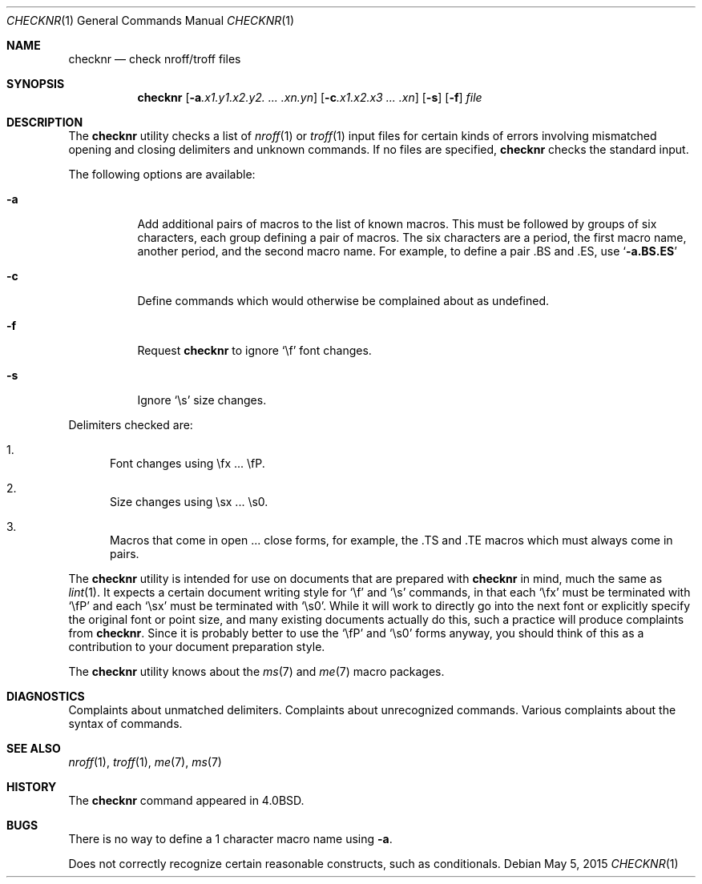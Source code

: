 .\" $MidnightBSD$
.\" Copyright (c) 1980, 1990, 1993
.\"	The Regents of the University of California.  All rights reserved.
.\"
.\" Redistribution and use in source and binary forms, with or without
.\" modification, are permitted provided that the following conditions
.\" are met:
.\" 1. Redistributions of source code must retain the above copyright
.\"    notice, this list of conditions and the following disclaimer.
.\" 2. Redistributions in binary form must reproduce the above copyright
.\"    notice, this list of conditions and the following disclaimer in the
.\"    documentation and/or other materials provided with the distribution.
.\" 4. Neither the name of the University nor the names of its contributors
.\"    may be used to endorse or promote products derived from this software
.\"    without specific prior written permission.
.\"
.\" THIS SOFTWARE IS PROVIDED BY THE REGENTS AND CONTRIBUTORS ``AS IS'' AND
.\" ANY EXPRESS OR IMPLIED WARRANTIES, INCLUDING, BUT NOT LIMITED TO, THE
.\" IMPLIED WARRANTIES OF MERCHANTABILITY AND FITNESS FOR A PARTICULAR PURPOSE
.\" ARE DISCLAIMED.  IN NO EVENT SHALL THE REGENTS OR CONTRIBUTORS BE LIABLE
.\" FOR ANY DIRECT, INDIRECT, INCIDENTAL, SPECIAL, EXEMPLARY, OR CONSEQUENTIAL
.\" DAMAGES (INCLUDING, BUT NOT LIMITED TO, PROCUREMENT OF SUBSTITUTE GOODS
.\" OR SERVICES; LOSS OF USE, DATA, OR PROFITS; OR BUSINESS INTERRUPTION)
.\" HOWEVER CAUSED AND ON ANY THEORY OF LIABILITY, WHETHER IN CONTRACT, STRICT
.\" LIABILITY, OR TORT (INCLUDING NEGLIGENCE OR OTHERWISE) ARISING IN ANY WAY
.\" OUT OF THE USE OF THIS SOFTWARE, EVEN IF ADVISED OF THE POSSIBILITY OF
.\" SUCH DAMAGE.
.\"
.\"     @(#)checknr.1	8.1 (Berkeley) 6/6/93
.\" $FreeBSD: stable/10/usr.bin/checknr/checknr.1 282951 2015-05-15 09:00:20Z bapt $
.\"
.Dd May 5, 2015
.Dt CHECKNR 1
.Os
.Sh NAME
.Nm checknr
.Nd check nroff/troff files
.Sh SYNOPSIS
.Nm
.Op Fl a Ns Ar \&.x1.y1.x2.y2. ... \&.xn.yn
.Op Fl c Ns Ar \&.x1.x2.x3 ... \&.xn
.Op Fl s
.Op Fl f
.Ar file
.Sh DESCRIPTION
The
.Nm
utility checks a list of
.Xr nroff 1
or
.Xr troff 1
input files for certain kinds of errors
involving mismatched opening and closing delimiters
and unknown commands.
If no files are specified,
.Nm
checks the standard input.
.Pp
The following options are available:
.Bl -tag -width indent
.It Fl a
Add additional pairs of macros to the list of known macros.
This must be followed by groups of six characters, each group defining
a pair of macros.
The six characters are
a period,
the first macro name,
another period,
and the second macro name.
For example, to define a pair .BS and .ES, use
.Sq Li \-a.BS.ES
.It Fl c
Define commands which would otherwise be complained about
as undefined.
.It Fl f
Request
.Nm
to ignore
.Ql \ef
font changes.
.It Fl s
Ignore
.Ql \es
size changes.
.El
.Pp
Delimiters checked are:
.Bl -enum
.It
Font changes using \efx ...\& \efP.
.It
Size changes using \esx ...\& \es0.
.It
Macros that come in open ...\& close forms, for example,
the .TS and .TE macros which must always come in pairs.
.El
.Pp
The
.Nm
utility is intended for use on documents that are prepared with
.Nm
in mind, much the same as
.Xr lint 1 .
It expects a certain document writing style for
.Ql \ef
and
.Ql \es
commands,
in that each
.Ql \efx
must be terminated with
.Ql \efP
and
each
.Ql \esx
must be terminated with
.Ql \es0 .
While it will work to directly go into the next font or explicitly
specify the original font or point size,
and many existing documents actually do this,
such a practice will produce complaints from
.Nm .
Since it is probably better to use the
.Ql \efP
and
.Ql \es0
forms anyway,
you should think of this as a contribution to your document
preparation style.
.Pp
The
.Nm
utility knows about the
.Xr ms 7
and
.Xr me 7
macro packages.
.Sh DIAGNOSTICS
.Bd -ragged -compact
Complaints about unmatched delimiters.
Complaints about unrecognized commands.
Various complaints about the syntax of commands.
.Ed
.Sh SEE ALSO
.Xr nroff 1 ,
.Xr troff 1 ,
.Xr me 7 ,
.Xr ms 7
.\" .Xr checkeq 1 ,
.Sh HISTORY
The
.Nm
command appeared in
.Bx 4.0 .
.Sh BUGS
There is no way to define a 1 character macro name using
.Fl a .
.Pp
Does not correctly recognize certain reasonable constructs,
such as conditionals.
